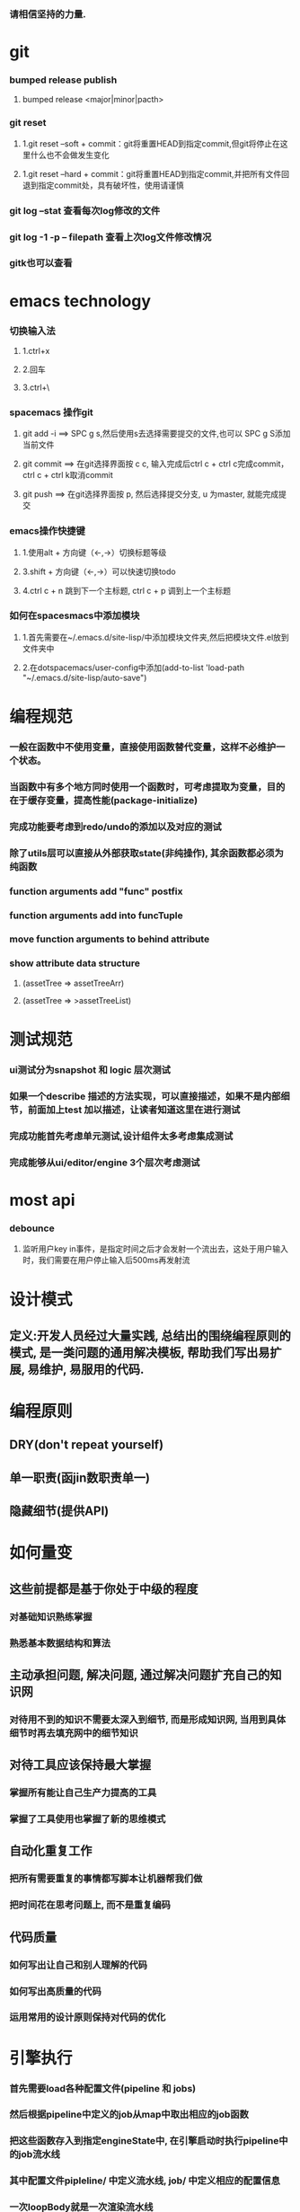 ***  请相信坚持的力量.
* git
*** bumped release publish
**** bumped release <major|minor|pacth>
*** git reset
**** 1.git reset --soft + commit：git将重置HEAD到指定commit,但git将停止在这里什么也不会做发生变化
**** 1.git reset --hard + commit：git将重置HEAD到指定commit,并把所有文件回退到指定commit处，具有破坏性，使用请谨慎
*** git log --stat  查看每次log修改的文件
*** git log -1 -p -- filepath  查看上次log文件修改情况
*** gitk也可以查看
     
* emacs technology
***  切换输入法
**** 1.ctrl+x
**** 2.回车
**** 3.ctrl+\

*** spacemacs 操作git
**** git add -i  ==> SPC g s,然后使用s去选择需要提交的文件,也可以 SPC g S添加当前文件
**** git commit  ==> 在git选择界面按 c c, 输入完成后ctrl c + ctrl c完成commit，ctrl c + ctrl k取消commit
**** git push    ==> 在git选择界面按 p, 然后选择提交分支, u 为master, 就能完成提交

*** emacs操作快捷键
**** 1.使用alt + 方向键（<-,->）切换标题等级
**** 3.shift + 方向键（<-,->）可以快速切换todo
**** 4.ctrl c + n 跳到下一个主标题, ctrl c + p 调到上一个主标题

*** 如何在spacesmacs中添加模块
**** 1.首先需要在~/.emacs.d/site-lisp/中添加模块文件夹,然后把模块文件.el放到文件夹中
**** 2.在dotspacemacs/user-config中添加(add-to-list 'load-path "~/.emacs.d/site-lisp/auto-save")

* 编程规范
*** 一般在函数中不使用变量，直接使用函数替代变量，这样不必维护一个状态。
*** 当函数中有多个地方同时使用一个函数时，可考虑提取为变量，目的在于缓存变量，提高性能(package-initialize)
*** 完成功能要考虑到redo/undo的添加以及对应的测试
*** 除了utils层可以直接从外部获取state(非纯操作), 其余函数都必须为纯函数
*** function arguments add "func" postfix
*** function arguments add into funcTuple
*** move function arguments to behind attribute
*** show attribute data structure 
**** (assetTree => assetTreeArr)
**** (assetTree => >assetTreeList)
* 测试规范
*** ui测试分为snapshot 和 logic 层次测试
*** 如果一个describe 描述的方法实现，可以直接描述，如果不是内部细节，前面加上test 加以描述，让读者知道这里在进行测试
*** 完成功能首先考虑单元测试,设计组件太多考虑集成测试
*** 完成能够从ui/editor/engine 3个层次考虑测试
* most api
*** debounce 
**** 监听用户key in事件，是指定时间之后才会发射一个流出去，这处于用户输入时，我们需要在用户停止输入后500ms再发射流

* 设计模式
** 定义:开发人员经过大量实践, 总结出的围绕编程原则的模式, 是一类问题的通用解决模板, 帮助我们写出易扩展, 易维护, 易服用的代码.
* 编程原则
** DRY(don't repeat yourself)
** 单一职责(函jin数职责单一)
** 隐藏细节(提供API)

* 如何量变
** 这些前提都是基于你处于中级的程度
*** 对基础知识熟练掌握
*** 熟悉基本数据结构和算法
** 主动承担问题, 解决问题, 通过解决问题扩充自己的知识网
*** 对待用不到的知识不需要太深入到细节, 而是形成知识网, 当用到具体细节时再去填充网中的细节知识
** 对待工具应该保持最大掌握
*** 掌握所有能让自己生产力提高的工具
*** 掌握了工具使用也掌握了新的思维模式
** 自动化重复工作
*** 把所有需要重复的事情都写脚本让机器帮我们做
*** 把时间花在思考问题上, 而不是重复编码
** 代码质量
*** 如何写出让自己和别人理解的代码
*** 如何写出高质量的代码
*** 运用常用的设计原则保持对代码的优化
* 引擎执行
*** 首先需要load各种配置文件(pipeline 和 jobs)
*** 然后根据pipeline中定义的job从map中取出相应的job函数
*** 把这些函数存入到指定engineState中, 在引擎启动时执行pipeline中的job流水线
*** 其中配置文件pipleline/ 中定义流水线, job/ 中定义相应的配置信息
*** 一次loopBody就是一次渲染流水线
* 引擎问题
*** 为GameObject添加component, 如何使用这些组件
*** 这些组件在底层如何为GameObject添加信息
**** 比如添加material组件添加color, 需要添加color矩阵, 以及对应的glsl, 着色器
**** 根据组件来动态添加glsl片段, 组成完整的着色器片段, 进行渲染
**** 这样我们就可以在每次update阶段进行数据更新, 然后进行render
*** 每次loop引擎做了什么, 底层GPU做了什么
**** 可以看webgl编程指南循环改变box的position  
*** 无法获取到geometry
**** unsafeGetGameObjectGeometryComponent 获取到GameObject和GameObjectRecord, 但无法没有api能获取到geometry
**** unsafeGetGeometryComponent 在GetComponentGameObjectService 中, 编辑器无法获取service

* 版本发布流程
*** finish all TODO
*** pass all tests
**** unit, integration, render
*** check code coverage
*** git fetch and git rebase(git push origin dev:dev )
*** checkout to master branch(git checkout master; git merge --no-ff dev)
*** pass code climate
*** pass ci(https://github.com/Wonder-Technology/Wonder-Editor/commits/master)
*** bumped release
*** check changeLog
*** pubsh git tag(git push origin --tags)
*** write github release 
*** check all budgets
*** check publish success(not do it now)
**** download new tag project from github, build it, should pass render test
* 开发流程
*** 先实现一个小功能(加载纹理)
**** 先实现加载到nodeMap,然后写测试nodeMap里有没有纹理
**** 思考引擎测试是否和用户逻辑相关,是否需要测试
*** 编写(单元)测试, 验证逻辑
*** 进行小功能重构
*** 添加契约检查
